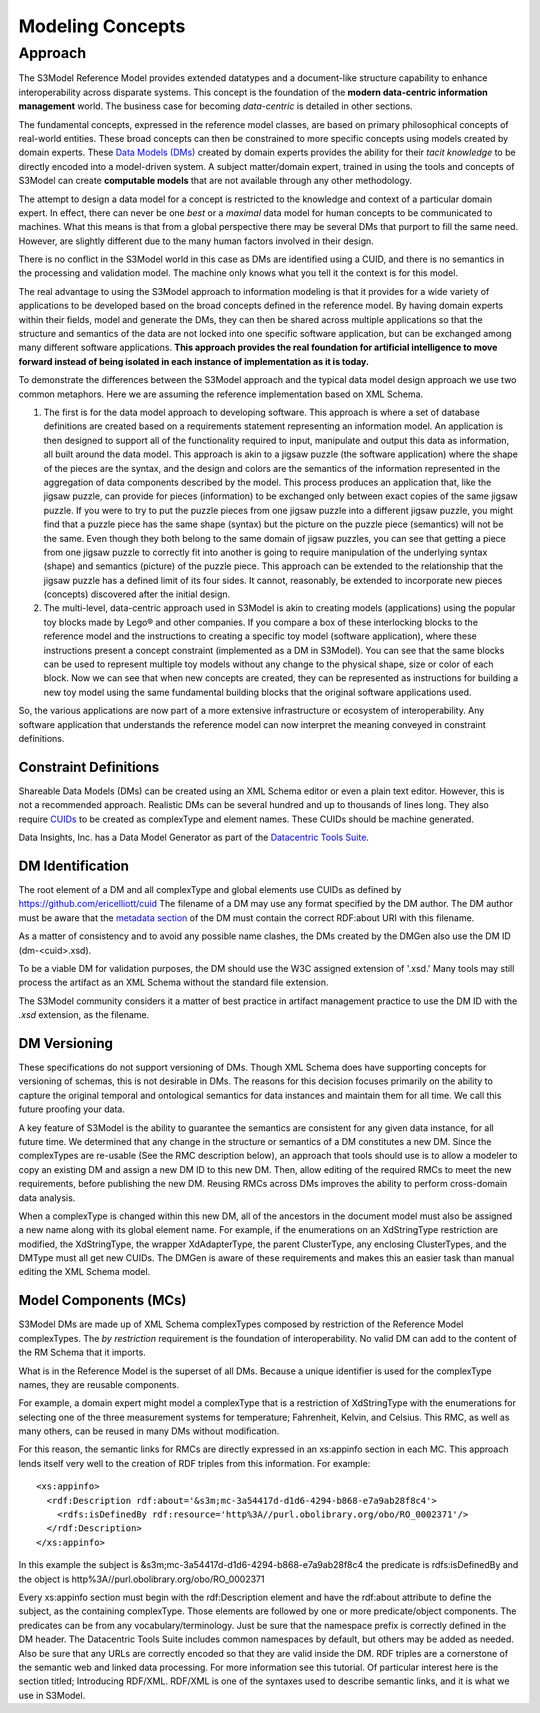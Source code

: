 =================
Modeling Concepts
=================

Approach
========

The S3Model Reference Model provides extended datatypes and a document-like structure capability to enhance interoperability across disparate systems. This concept is the foundation of the **modern data-centric information management** world. The business case for becoming *data-centric* is detailed in other sections. 

The fundamental concepts, expressed in the reference model classes, are based on primary philosophical concepts of real-world entities. These broad concepts can then be constrained to more specific concepts using models created by domain experts. These `Data Models (DMs) <rm.html#dmtype>`_ created by domain experts provides the ability for their *tacit knowledge* to be directly encoded into a model-driven system. A subject matter/domain expert,  trained in using the tools and concepts of S3Model can create **computable models** that are not available through any other methodology.

The attempt to design a data model for a concept is restricted to the knowledge and context of a particular domain expert. In effect, there can never be one *best* or a *maximal* data model for human concepts to be communicated to machines. What this means is that from a global perspective there may be several DMs that purport to fill the same need. However, are slightly different due to the many human factors involved in their design. 

There is no conflict in the S3Model world in this case as DMs are identified using a CUID, and there is no semantics in the processing and validation model. The machine only knows what you tell it the context is for this model.

The real advantage to using the S3Model approach to information modeling is that it provides for a wide variety of applications to be developed based on the broad concepts defined in the reference model. By having domain experts within their fields, model and generate the DMs, they can then be shared across multiple applications so that the structure and semantics of the data are not locked into one specific software application, but can be exchanged among many different software applications. **This approach provides the real foundation for artificial intelligence to move forward instead of being isolated in each instance of implementation as it is today.** 

To demonstrate the differences between the S3Model approach and the typical data model design approach we use two common metaphors. Here we are assuming the reference implementation based on XML Schema.

1. The first is for the data model approach to developing software. This approach is where a set of database definitions are created based on a requirements statement representing an information model. An application is then designed to support all of the functionality required to input, manipulate and output this data as information, all built around the data model. This approach is akin to a jigsaw puzzle (the software application) where the shape of the pieces are the syntax, and the design and colors are the semantics of the information represented in the aggregation of data components described by the model. This process produces an application that, like the jigsaw puzzle, can provide for pieces (information) to be exchanged only between exact copies of the same jigsaw puzzle. If you were to try to put the puzzle pieces from one jigsaw puzzle into a different jigsaw puzzle, you might find that a puzzle piece has the same shape (syntax) but the picture on the puzzle piece (semantics) will not be the same. Even though they both belong to the same domain of jigsaw puzzles, you can see that getting a piece from one jigsaw puzzle to correctly fit into another is going to require manipulation of the underlying syntax (shape) and semantics (picture) of the puzzle piece. This approach can be extended to the relationship that the jigsaw puzzle has a defined limit of its four sides. It cannot, reasonably, be extended to incorporate new pieces (concepts) discovered after the initial design.

2. The multi-level, data-centric approach used in S3Model is akin to creating models (applications) using the popular toy blocks made by Lego® and other companies. If you compare a box of these interlocking blocks to the reference model and the instructions to creating a specific toy model (software application), where these instructions present a concept constraint (implemented as a DM in S3Model). You can see that the same blocks can be used to represent multiple toy models without any change to the physical shape, size or color of each block. Now we can see that when new concepts are created, they can be represented as instructions for building a new toy model using the same fundamental building blocks that the original software applications used.

So, the various applications are now part of a more extensive infrastructure or ecosystem of interoperability. Any software application that understands the reference model can now interpret the meaning conveyed in constraint definitions.

Constraint Definitions
----------------------
Shareable Data Models (DMs) can be created using an XML Schema editor or even a plain text editor. However, this is not a recommended approach. Realistic DMs can be several hundred and up to thousands of lines long. They also require `CUIDs <https://github.com/ericelliott/cuid>`_ to be created as complexType and element names. These CUIDs should be machine generated.

Data Insights, Inc. has a Data Model Generator as part of the `Datacentric Tools Suite <https://datainsights.tech/datacentrictools/>`_. 


DM Identification
------------------
The root element of a DM and all complexType and global elements use CUIDs as defined by https://github.com/ericelliott/cuid 
The filename of a DM may use any format specified by the DM author. The DM author must be aware that the `metadata section <rm.html#dmtype>`_ of the DM must contain the correct RDF:about URI with this filename. 

As a matter of consistency and to avoid any possible name clashes, the DMs created by the DMGen also use the DM ID (dm-<cuid>.xsd). 

To be a viable DM for validation purposes, the DM should use the W3C assigned extension of '.xsd.' Many tools may still process the artifact as an XML Schema without the standard file extension.

The S3Model community considers it a matter of best practice in artifact management practice to use the DM ID with the *.xsd* extension, as the filename.

DM Versioning
--------------
These specifications do not support versioning of DMs. Though XML Schema does have supporting concepts for versioning of schemas, this is not desirable in DMs. The reasons for this decision focuses primarily on the ability to capture the original temporal and ontological semantics for data instances and maintain them for all time. We call this future proofing your data.

A key feature of S3Model is the ability to guarantee the semantics are consistent for any given data instance, for all future time. We determined that any change in the structure or semantics of a DM constitutes a new DM. Since the complexTypes are re-usable (See the RMC description below), an approach that tools should use is to allow a modeler to copy an existing DM and assign a new DM ID to this new DM. Then, allow editing of the required RMCs to meet the new requirements, before publishing the new DM. Reusing RMCs across DMs improves the ability to perform cross-domain data analysis.

When a complexType is changed within this new DM, all of the ancestors in the document model must also be assigned a new name along with its global element name. For example, if the enumerations on an XdStringType restriction are modified, the XdStringType, the wrapper XdAdapterType, the parent ClusterType, any enclosing ClusterTypes,  and the DMType must all get new CUIDs. The DMGen is aware of these requirements and makes this an easier task than manual editing the XML Schema model.

Model Components (MCs)
-------------------------------
S3Model DMs are made up of XML Schema complexTypes composed by restriction of the Reference Model complexTypes. The *by restriction* requirement is the foundation of interoperability. No valid DM can add to the content of the RM Schema that it imports.

What is in the Reference Model is the superset of all DMs. Because a unique identifier is used for the complexType names, they are reusable components. 

For example, a domain expert might model a complexType that is a restriction of XdStringType with the enumerations for selecting one of the three measurement systems for temperature; Fahrenheit, Kelvin, and Celsius. This RMC, as well as many others, can be reused in many DMs without modification.

For this reason, the semantic links for RMCs are directly expressed in an xs:appinfo section in each MC. This approach lends itself very well to the creation of RDF triples from this information. For example::



	<xs:appinfo>
	  <rdf:Description rdf:about='&s3m;mc-3a54417d-d1d6-4294-b868-e7a9ab28f8c4'>
	    <rdfs:isDefinedBy rdf:resource='http%3A//purl.obolibrary.org/obo/RO_0002371'/>
	  </rdf:Description>
	</xs:appinfo>


In this example the subject is &s3m;mc-3a54417d-d1d6-4294-b868-e7a9ab28f8c4 the predicate is rdfs:isDefinedBy and the object is http%3A//purl.obolibrary.org/obo/RO_0002371

Every xs:appinfo section must begin with the rdf:Description element and have the rdf:about attribute to define the subject, as the containing complexType. Those elements are followed by one or more predicate/object components. The predicates can be from any vocabulary/terminology. Just be sure that the namespace prefix is correctly defined in the DM header. The Datacentric Tools Suite includes common namespaces by default, but others may be added as needed. Also be sure that any URLs are correctly encoded so that they are valid inside the DM.
RDF triples are a cornerstone of the semantic web and linked data processing. For more information see this tutorial. Of particular interest here is the section titled; Introducing RDF/XML. RDF/XML is one of the syntaxes used to describe semantic links, and it is what we use in S3Model.

